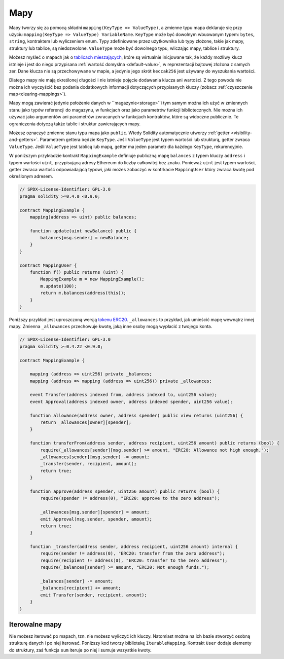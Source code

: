 .. index:: !mapping
.. _mapping-types:

Mapy
====

Mapy tworzy się za pomocą składni ``mapping(KeyType => ValueType)``, a zmienne typu mapa
deklaruje się przy użyciu ``mapping(KeyType => ValueType) VariableName``.
``KeyType`` może być dowolnym wbuowanym typem: ``bytes``, ``string``, kontraktem lub wyliczeniem enum. Typy zdefiniowane przez użytkownika lub typy złożone, takie jak mapy, struktury lub tablice, są niedozwolone.
``ValueType`` może być dowolnego typu, wliczając mapy, tablice i struktury.

Możesz myśleć o mapach jak o `tablicach mieszających <https://pl.wikipedia.org/wiki/Tablica_mieszaj%C4%85ca>`_,
które są wirtualnie inicjowane tak, że każdy możliwy klucz istnieje
i jest do niego przypisana :ref:`wartość domyślna <default-value>`,
w reprezentacji bajtowej złożona z samych zer.
Dane klucza nie są przechowywane w mapie, a jedynie jego skrót 
``keccak256`` jest używany do wyszukania wartości.

Dlatego mapy nie mają określonej długości i nie istnieje pojęcie dodawania klucza
ani wartości. Z tego powodu nie można ich wyczyścić bez podania dodatkowych informacji
dotyczących przypisanych kluczy (zobacz :ref:`czyszczenie map<clearing-mappings>`).

Mapy mogą zawierać jedynie położenie danych w ``magazynie<storage>``i tym samym
można ich użyć w zmiennych stanu jako typów referencji do magazynu, w funkcjach
oraz jako parametrów funkcji bibliotecznych.
Nie można ich używać jako argumentów ani parametrów zwracanych
w funkcjach kontraktów, które są widoczne publicznie.
Te ograniczenia dotyczą także tablic i struktur zawierających mapy.

Możesz oznaczyć zmienne stanu typu mapa jako ``public``. Wtedy Solidity automatycznie utworzy
:ref:`getter <visibility-and-getters>`. Parametrem gettera będzie ``KeyType``.
Jeśli ``ValueType`` jest typem wartości lub strukturą, getter zwraca ``ValueType``.
Jeśli ``ValueType`` jest tablicą lub mapą, getter ma jeden parametr dla każdego ``KeyType``, rekurencyjnie.

W poniższym przykładzie kontrakt ``MappingExample`` definiuje publiczną mapę ``balances``
z typem kluczy ``address`` i typem wartości ``uint``, przypisującą adresy Ethereum do
liczby całkowitej bez znaku. Ponieważ ``uint`` jest typem wartości, getter zwraca wartość
odpowiadającą typowi, jaki możes zobaczyć w kontrkacie ``MappingUser`` który zwraca kwotę
pod określonym adresem.

.. code-block:: solidity

    // SPDX-License-Identifier: GPL-3.0
    pragma solidity >=0.4.0 <0.9.0;

    contract MappingExample {
        mapping(address => uint) public balances;

        function update(uint newBalance) public {
            balances[msg.sender] = newBalance;
        }
    }

    contract MappingUser {
        function f() public returns (uint) {
            MappingExample m = new MappingExample();
            m.update(100);
            return m.balances(address(this));
        }
    }

Poniższy przykład jest uproszczoną wersją
`tokenu ERC20 <https://github.com/OpenZeppelin/openzeppelin-contracts/blob/master/contracts/token/ERC20/ERC20.sol>`_.
``_allowances`` to przykład, jak umieścić mapę wewnątrz innej mapy.
Zmienna ``_allowances`` przechowuje kwotę, jaką inne osoby mogą wypłacić z twojego konta.

.. code-block:: solidity

    // SPDX-License-Identifier: GPL-3.0
    pragma solidity >=0.4.22 <0.9.0;

    contract MappingExample {

        mapping (address => uint256) private _balances;
        mapping (address => mapping (address => uint256)) private _allowances;

        event Transfer(address indexed from, address indexed to, uint256 value);
        event Approval(address indexed owner, address indexed spender, uint256 value);

        function allowance(address owner, address spender) public view returns (uint256) {
            return _allowances[owner][spender];
        }

        function transferFrom(address sender, address recipient, uint256 amount) public returns (bool) {
            require(_allowances[sender][msg.sender] >= amount, "ERC20: Allowance not high enough.");
            _allowances[sender][msg.sender] -= amount;
            _transfer(sender, recipient, amount);
            return true;
        }

        function approve(address spender, uint256 amount) public returns (bool) {
            require(spender != address(0), "ERC20: approve to the zero address");

            _allowances[msg.sender][spender] = amount;
            emit Approval(msg.sender, spender, amount);
            return true;
        }

        function _transfer(address sender, address recipient, uint256 amount) internal {
            require(sender != address(0), "ERC20: transfer from the zero address");
            require(recipient != address(0), "ERC20: transfer to the zero address");
            require(_balances[sender] >= amount, "ERC20: Not enough funds.");

            _balances[sender] -= amount;
            _balances[recipient] += amount;
            emit Transfer(sender, recipient, amount);
        }
    }


.. index:: !iterable mappings
.. _iterable-mappings:

Iterowalne mapy
---------------

Nie możesz iterować po mapach, tzn. nie możesz wyliczyć ich kluczy.
Natomiast można na ich bazie stworzyć osobną strukturę danych i po
niej iterować. Poniższy kod tworzy bibliotekę ``IterableMapping``.
Kontrakt ``User`` dodaje elementy do struktury, zaś funkcja ``sum`` 
iteruje po niej i sumuje wszystkie kwoty.

.. code-block:: solidity
    :force:

    // SPDX-License-Identifier: GPL-3.0
    pragma solidity ^0.8.8;

    struct IndexValue { uint keyIndex; uint value; }
    struct KeyFlag { uint key; bool deleted; }

    struct itmap {
        mapping(uint => IndexValue) data;
        KeyFlag[] keys;
        uint size;
    }

    type Iterator is uint;

    library IterableMapping {
        function insert(itmap storage self, uint key, uint value) internal returns (bool replaced) {
            uint keyIndex = self.data[key].keyIndex;
            self.data[key].value = value;
            if (keyIndex > 0)
                return true;
            else {
                keyIndex = self.keys.length;
                self.keys.push();
                self.data[key].keyIndex = keyIndex + 1;
                self.keys[keyIndex].key = key;
                self.size++;
                return false;
            }
        }

        function remove(itmap storage self, uint key) internal returns (bool success) {
            uint keyIndex = self.data[key].keyIndex;
            if (keyIndex == 0)
                return false;
            delete self.data[key];
            self.keys[keyIndex - 1].deleted = true;
            self.size --;
        }

        function contains(itmap storage self, uint key) internal view returns (bool) {
            return self.data[key].keyIndex > 0;
        }

        function iterateStart(itmap storage self) internal view returns (Iterator) {
            return iteratorSkipDeleted(self, 0);
        }

        function iterateValid(itmap storage self, Iterator iterator) internal view returns (bool) {
            return Iterator.unwrap(iterator) < self.keys.length;
        }

        function iterateNext(itmap storage self, Iterator iterator) internal view returns (Iterator) {
            return iteratorSkipDeleted(self, Iterator.unwrap(iterator) + 1);
        }

        function iterateGet(itmap storage self, Iterator iterator) internal view returns (uint key, uint value) {
            uint keyIndex = Iterator.unwrap(iterator);
            key = self.keys[keyIndex].key;
            value = self.data[key].value;
        }

        function iteratorSkipDeleted(itmap storage self, uint keyIndex) private view returns (Iterator) {
            while (keyIndex < self.keys.length && self.keys[keyIndex].deleted)
                keyIndex++;
            return Iterator.wrap(keyIndex);
        }
    }

    // Jak tego użyć
    contract User {
        // Struktura przechowujaca nasze dane.
        itmap data;
        // Stosuje funkcje biblioteczne do tego typu danych.
        using IterableMapping for itmap;

        // Wstaw coś.
        function insert(uint k, uint v) public returns (uint size) {
            // Wywołuje IterableMapping.insert(data, k, v)
            data.insert(k, v);
            // Wciąż mamy dostęp do pól struktury, ale nie
            // powinniśmy odwoływać się do nich bez potrzeby.
            return data.size;
        }

        // Oblicza sumę wszystkich przechowywanych wartości.
        function sum() public view returns (uint s) {
            for (
                Iterator i = data.iterateStart();
                data.iterateValid(i);
                i = data.iterateNext(i)
            ) {
                (, uint value) = data.iterateGet(i);
                s += value;
            }
        }
    }
